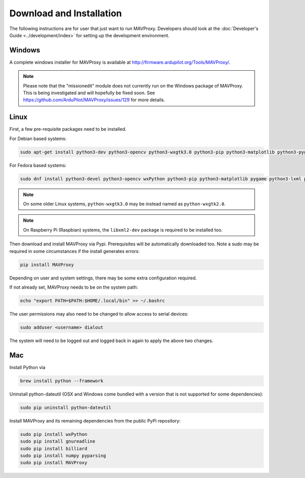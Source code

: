=========================
Download and Installation
=========================

The following instructions are for user that just want to run MAVProxy. Developers should look at the :doc:`Developer's Guide <../development/index>` for setting up the development environment.

Windows
=======

A complete windows installer for MAVProxy is available at
http://firmware.ardupilot.org/Tools/MAVProxy/.

.. note::

    Please note that the "missionedit" module does not currently run on the
    Windows package of MAVProxy. This is being investigated and will
    hopefully be fixed soon. See https://github.com/ArduPilot/MAVProxy/issues/129 for more details.


Linux
=====

First, a few pre-requisite packages need to be installed.

For Debian based systems:

.. code:: bash

    sudo apt-get install python3-dev python3-opencv python3-wxgtk3.0 python3-pip python3-matplotlib python3-pygame python3-lxml python3-yaml
    
For Fedora based systems:

.. code:: bash

    sudo dnf install python3-devel python3-opencv wxPython python3-pip python3-matplotlib pygame python3-lxml python3-yaml redhat-rpm-config

.. note::

    On some older Linux systems, ``python-wxgtk3.0`` may be instead named
    as ``python-wxgtk2.8``.
    
.. note::

    On Raspberry Pi (Raspbian) systems, the ``libxml2-dev`` package is required to be installed too.
        
Then download and install MAVProxy via Pypi. Prerequisites will be
automatically downloaded too. Note a sudo may be required in some
circumstances if the install generates errors:

.. code:: bash

    pip install MAVProxy
    
Depending on user and system settings, there may be some extra configuration required.

If not already set, MAVProxy needs to be on the system path:

.. code:: bash

    echo "export PATH=$PATH:$HOME/.local/bin" >> ~/.bashrc

The user permissions may also need to be changed to allow access to serial devices:
   
.. code:: bash

    sudo adduser <username> dialout    

The system will need to be logged out and logged back in again to apply the above two changes.

Mac
===

Install Python via

.. code:: bash

    brew install python --framework

Uninstall python-dateutil (OSX and Windows come bundled with a version that is not supported for some dependencies):

.. code:: bash

    sudo pip uninstall python-dateutil

Install MAVProxy and its remaining dependencies from the public PyPi repository:

.. code:: bash

    sudo pip install wxPython
    sudo pip install gnureadline
    sudo pip install billiard
    sudo pip install numpy pyparsing
    sudo pip install MAVProxy


